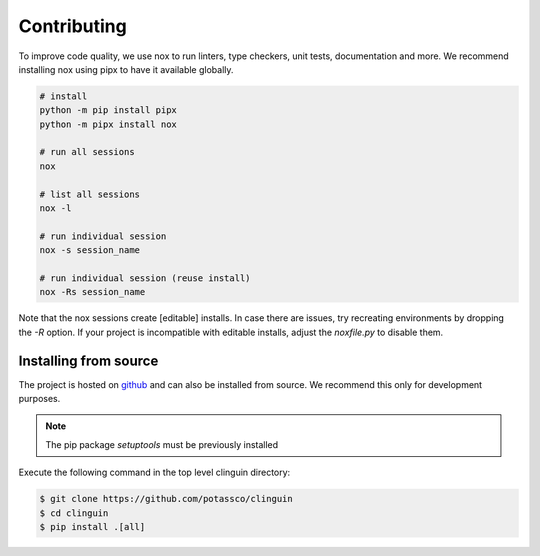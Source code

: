 Contributing
============

To improve code quality, we use nox to run linters, type checkers, unit
tests, documentation and more. We recommend installing nox using pipx to have
it available globally.

.. code-block:: console

    # install
    python -m pip install pipx
    python -m pipx install nox

    # run all sessions
    nox

    # list all sessions
    nox -l

    # run individual session
    nox -s session_name

    # run individual session (reuse install)
    nox -Rs session_name

Note that the nox sessions create [editable] installs. In case there are issues,
try recreating environments by dropping the `-R` option. If your project is
incompatible with editable installs, adjust the `noxfile.py` to disable them.


Installing from source
+++++++++++++++++++++++

The project is hosted on `github <https://github.com/potassco/clinguin>`_ and can
also be installed from source. We recommend this only for development purposes.

.. note::
    The pip package `setuptools` must be previously installed

Execute the following command in the top level clinguin directory:

.. code-block:: console

    $ git clone https://github.com/potassco/clinguin
    $ cd clinguin
    $ pip install .[all]
